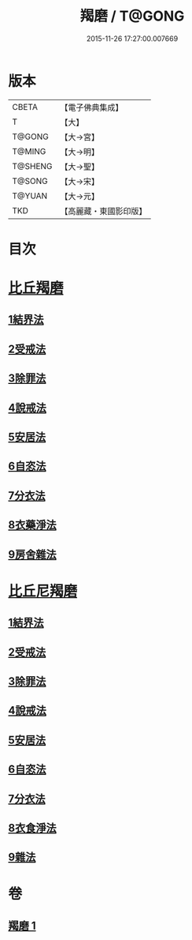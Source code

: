 #+TITLE: 羯磨 / T@GONG
#+DATE: 2015-11-26 17:27:00.007669
* 版本
 |     CBETA|【電子佛典集成】|
 |         T|【大】     |
 |    T@GONG|【大→宮】   |
 |    T@MING|【大→明】   |
 |   T@SHENG|【大→聖】   |
 |    T@SONG|【大→宋】   |
 |    T@YUAN|【大→元】   |
 |       TKD|【高麗藏・東國影印版】|

* 目次
* [[file:KR6k0014_001.txt::001-1051b27][比丘羯磨]]
** [[file:KR6k0014_001.txt::001-1051b27][1結界法]]
** [[file:KR6k0014_001.txt::1053a1][2受戒法]]
** [[file:KR6k0014_001.txt::1054b13][3除罪法]]
** [[file:KR6k0014_001.txt::1056b7][4說戒法]]
** [[file:KR6k0014_001.txt::1057a22][5安居法]]
** [[file:KR6k0014_001.txt::1057c9][6自恣法]]
** [[file:KR6k0014_001.txt::1058b9][7分衣法]]
** [[file:KR6k0014_001.txt::1059a11][8衣藥淨法]]
** [[file:KR6k0014_001.txt::1059b17][9房舍雜法]]
* [[file:KR6k0014_001.txt::1060a7][比丘尼羯磨]]
** [[file:KR6k0014_001.txt::1060a7][1結界法]]
** [[file:KR6k0014_001.txt::1060a8][2受戒法]]
** [[file:KR6k0014_001.txt::1062c20][3除罪法]]
** [[file:KR6k0014_001.txt::1063b9][4說戒法]]
** [[file:KR6k0014_001.txt::1063c4][5安居法]]
** [[file:KR6k0014_001.txt::1063c5][6自恣法]]
** [[file:KR6k0014_001.txt::1064a1][7分衣法]]
** [[file:KR6k0014_001.txt::1064a2][8衣食淨法]]
** [[file:KR6k0014_001.txt::1064a3][9雜法]]
* 卷
** [[file:KR6k0014_001.txt][羯磨 1]]
